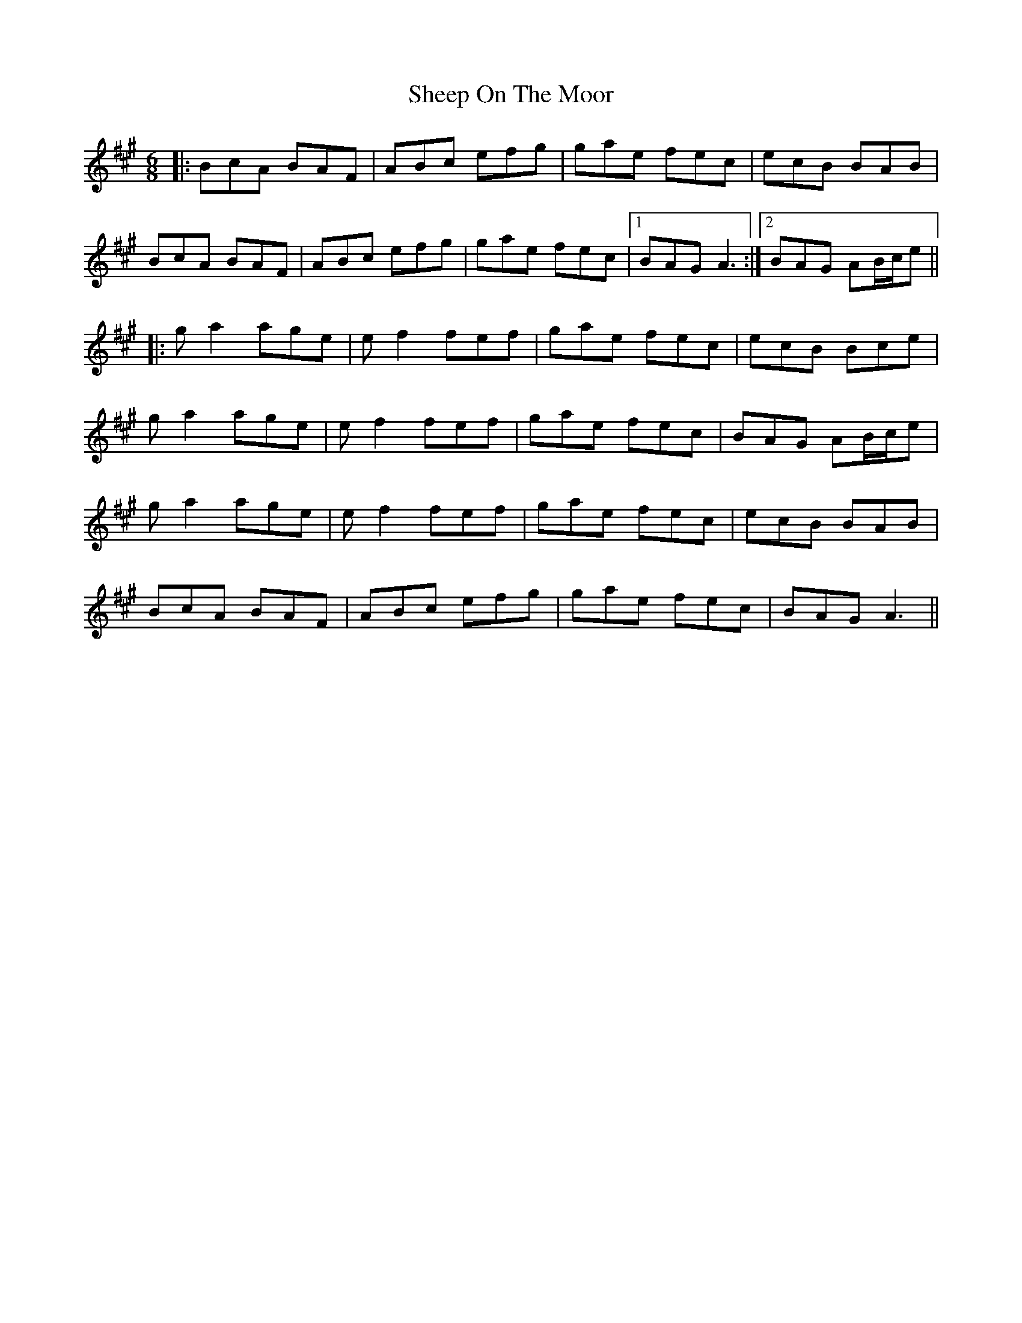 X: 36733
T: Sheep On The Moor
R: jig
M: 6/8
K: Amajor
|:BcA BAF|ABc efg|gae fec|ecB BAB|
BcA BAF|ABc efg|gae fec|1 BAG A3:|2 BAG AB/c/e||
|:ga2 age|ef2 fef|gae fec|ecB Bce|
ga2 age|ef2 fef|gae fec|BAG AB/c/e|
ga2 age|ef2 fef|gae fec|ecB BAB|
BcA BAF|ABc efg|gae fec|BAG A3||


